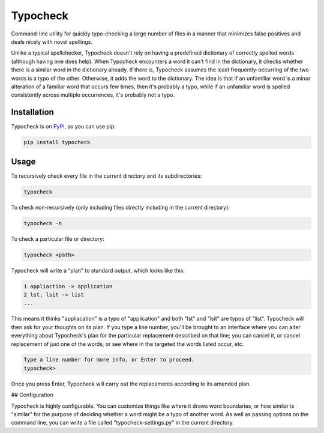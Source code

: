 =========
Typocheck
=========

Command-line utility for quickly typo-checking a large number of files in a manner that minimizes false positives and deals nicely with novel spellings.

Unlike a typical spellchecker, Typocheck doesn't rely on having a predefined dictionary of correctly spelled words (although having one does help). When Typocheck encounters a word it can't find in the dictionary, it checks whether there is a similar word in the dictionary already. If there is, Typocheck assumes the least frequently-occurring of the two words is a typo of the other. Otherwise, it adds the word to the dictionary. The idea is that if an unfamiliar word is a minor alteration of a familiar word that occurs few times, then it's probably a typo, while if an unfamiliar word is spelled consistently across multiple occurrences, it's probably not a typo.

Installation
============

Typocheck is on PyPI_, so you can use pip:

.. _PyPI: https://pypi.org/project/typocheck/

.. code:: console

    pip install typocheck

Usage
=====

To recursively check every file in the current directory and its subdirectories:

.. code:: console

    typocheck

To check non-recursively (only including files directly including in the current directory):

.. code:: console

    typocheck -n

To check a particular file or directory:

.. code:: console

    typocheck <path>

Typocheck will write a "plan" to standard output, which looks like this:

.. code:: console

    1 appliaction -> application
    2 lst, lsit -> list
    ...

This means it thinks "appliacation" is a typo of "application" and both "lst" and "lsit" are typos of "list". Typocheck will then ask for your thoughts on its plan. If you type a line number, you'll be brought to an interface where you can alter everything about Typocheck's plan for the particular replacement described on that line; you can cancel it, or cancel replacement of just one of the words, or see where in the targeted the words listed occur, etc.

.. code:: console

    Type a line number for more info, or Enter to proceed.
    typocheck> 

Once you press Enter, Typocheck will carry out the replacements according to its amended plan.

## Configuration

Typocheck is highly configurable. You can customize things like where it draws word boundaries, or how similar is "similar" for the purpose of deciding whether a word might be a typo of another word. As well as passing options on the command line, you can write a file called "typocheck-settings.py" in the current directory.
